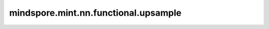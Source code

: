 mindspore.mint.nn.functional.upsample
========================================

.. py:function:: mindspore.mint.nn.functional.upsample(input, size=None, scale_factor=None, mode="nearest", align_corners=None)

    按照给定的 `size` 或 `scale_factor` 对输入 `input` 进行采样。

    .. warning::
        这是一个实验性API，后续可能修改或删除。

    更多参考详见 :func:`mindspore.mint.nn.functional.interpolate`。

